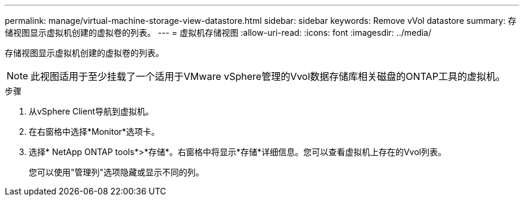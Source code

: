 ---
permalink: manage/virtual-machine-storage-view-datastore.html 
sidebar: sidebar 
keywords: Remove vVol datastore 
summary: 存储视图显示虚拟机创建的虚拟卷的列表。 
---
= 虚拟机存储视图
:allow-uri-read: 
:icons: font
:imagesdir: ../media/


[role="lead"]
存储视图显示虚拟机创建的虚拟卷的列表。


NOTE: 此视图适用于至少挂载了一个适用于VMware vSphere管理的Vvol数据存储库相关磁盘的ONTAP工具的虚拟机。

.步骤
. 从vSphere Client导航到虚拟机。
. 在右窗格中选择*Monitor*选项卡。
. 选择* NetApp ONTAP tools*>*存储*。右窗格中将显示*存储*详细信息。您可以查看虚拟机上存在的Vvol列表。
+
您可以使用"管理列"选项隐藏或显示不同的列。



